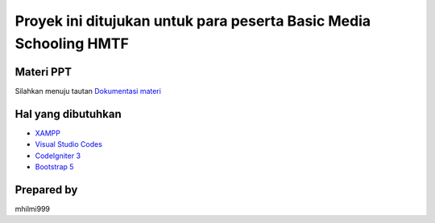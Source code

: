 ###################
Proyek ini ditujukan untuk para peserta Basic Media Schooling HMTF
###################


************
Materi PPT
************

Silahkan menuju tautan `Dokumentasi materi <https://www.canva.com/design/DAFEjOmjHCs/nnPslkm6tOEJYsW9NlXoSA/view?utm_content=DAFEjOmjHCs&utm_campaign=designshare&utm_medium=link&utm_source=publishpresent>`_



*********
Hal yang dibutuhkan 
*********

-  `XAMPP <https://www.apachefriends.org/download.html>`_
-  `Visual Studio Codes <https://code.visualstudio.com/>`_
-  `CodeIgniter 3 <https://codeigniter.com/userguide3/installation/downloads.html>`_
-  `Bootstrap 5  <https://getbootstrap.com/docs/5.0/getting-started/introduction/>`_

***************
Prepared by 
***************
mhilmi999